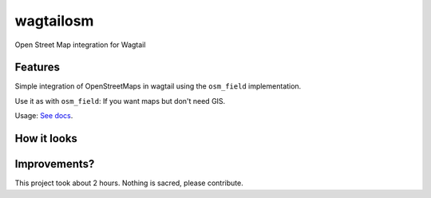 =============================
wagtailosm
=============================

.. image:: https://badge.fury.io/py/wagtailosm.png
    :target: http://badge.fury.io/py/wagtailosm

.. image:: https://travis-ci.org/benjaoming/wagtailosm.png?branch=master
    :target: https://travis-ci.org/benjaoming/wagtailosm


Open Street Map integration for Wagtail


Features
--------

Simple integration of OpenStreetMaps in wagtail using the ``osm_field`` implementation.

Use it as with ``osm_field``: If you want maps but don't need GIS.

Usage: `See docs <http://wagtailosm.readthedocs.org>`_.

How it looks
------------

.. image:: ./screen.png

Improvements?
-------------

This project took about 2 hours. Nothing is sacred, please contribute.

